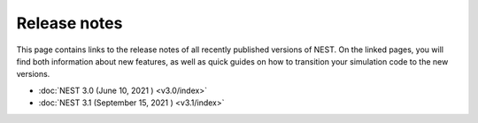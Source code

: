 Release notes
=============

This page contains links to the release notes of all recently
published versions of NEST. On the linked pages, you will find both
information about new features, as well as quick guides on how to
transition your simulation code to the new versions.

* :doc:`NEST 3.0 (June 10, 2021 ) <v3.0/index>`
* :doc:`NEST 3.1 (September 15, 2021 ) <v3.1/index>`
